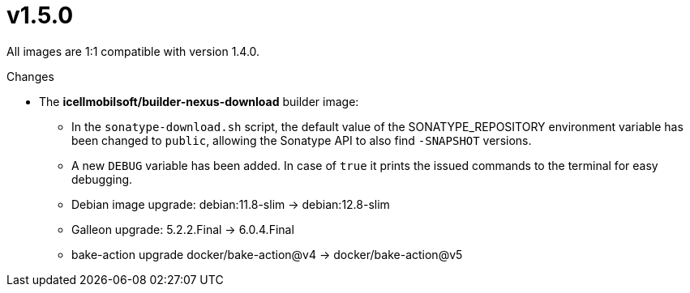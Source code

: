 = v1.5.0

All images are 1:1 compatible with version 1.4.0.

.Changes
* The *icellmobilsoft/builder-nexus-download* builder image:
** In the `sonatype-download.sh` script, the default value of the SONATYPE_REPOSITORY environment variable has been changed to `public`, allowing the Sonatype API to also find `-SNAPSHOT` versions.
** A new `DEBUG` variable has been added. In case of `true` it prints the issued commands to the terminal for easy debugging.
** Debian image upgrade: debian:11.8-slim -> debian:12.8-slim
** Galleon upgrade: 5.2.2.Final -> 6.0.4.Final
** bake-action upgrade docker/bake-action@v4 -> docker/bake-action@v5
